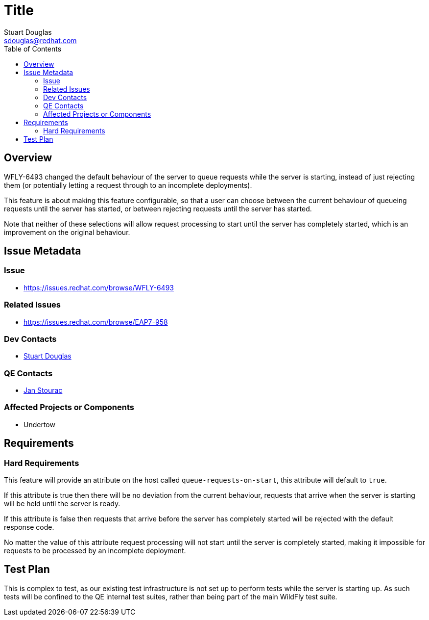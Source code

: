 = Title
:author:            Stuart Douglas
:email:             sdouglas@redhat.com
:toc:               left
:icons:             font
:keywords:          comma,separated,tags
:idprefix:
:idseparator:       -

== Overview

WFLY-6493 changed the default behaviour of the server to queue requests while the server
is starting, instead of just rejecting them (or potentially letting a request through
to an incomplete deployments).

This feature is about making this feature configurable, so that a user can choose
between the current behaviour of queueing requests until the server has started,
or between rejecting requests until the server has started.

Note that neither of these selections will allow request processing to start
until the server has completely started, which is an improvement on the original
behaviour.


== Issue Metadata

=== Issue

* https://issues.redhat.com/browse/WFLY-6493

=== Related Issues

* https://issues.redhat.com/browse/EAP7-958

=== Dev Contacts

* mailto:{email}[{author}]

=== QE Contacts

* mailto:jstourac@redhat.com[Jan Stourac]

=== Affected Projects or Components

 * Undertow

== Requirements

=== Hard Requirements

This feature will provide an attribute on the host called `queue-requests-on-start`, this attribute
will default to `true`.

If this attribute is true then there will be no deviation from the current behaviour, requests
that arrive when the server is starting will be held until the server is ready.

If this attribute is false then requests that arrive before the server has completely
started will be rejected with the default response code.

No matter the value of this attribute request processing will not start until the
server is completely started, making it impossible for requests to be processed
by an incomplete deployment.

== Test Plan

This is complex to test, as our existing test infrastructure is not set up to perform
tests while the server is starting up. As such tests will be confined to the QE internal
test suites, rather than being part of the main WildFly test suite.